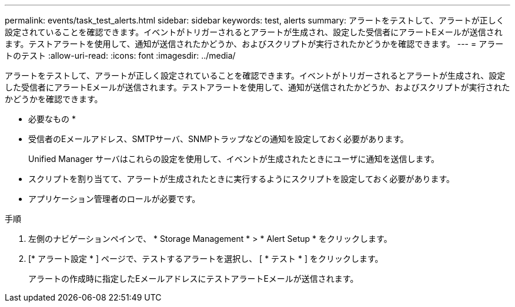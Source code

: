 ---
permalink: events/task_test_alerts.html 
sidebar: sidebar 
keywords: test, alerts 
summary: アラートをテストして、アラートが正しく設定されていることを確認できます。イベントがトリガーされるとアラートが生成され、設定した受信者にアラートEメールが送信されます。テストアラートを使用して、通知が送信されたかどうか、およびスクリプトが実行されたかどうかを確認できます。 
---
= アラートのテスト
:allow-uri-read: 
:icons: font
:imagesdir: ../media/


[role="lead"]
アラートをテストして、アラートが正しく設定されていることを確認できます。イベントがトリガーされるとアラートが生成され、設定した受信者にアラートEメールが送信されます。テストアラートを使用して、通知が送信されたかどうか、およびスクリプトが実行されたかどうかを確認できます。

* 必要なもの *

* 受信者のEメールアドレス、SMTPサーバ、SNMPトラップなどの通知を設定しておく必要があります。
+
Unified Manager サーバはこれらの設定を使用して、イベントが生成されたときにユーザに通知を送信します。

* スクリプトを割り当てて、アラートが生成されたときに実行するようにスクリプトを設定しておく必要があります。
* アプリケーション管理者のロールが必要です。


.手順
. 左側のナビゲーションペインで、 * Storage Management * > * Alert Setup * をクリックします。
. [* アラート設定 * ] ページで、テストするアラートを選択し、 [ * テスト * ] をクリックします。
+
アラートの作成時に指定したEメールアドレスにテストアラートEメールが送信されます。


